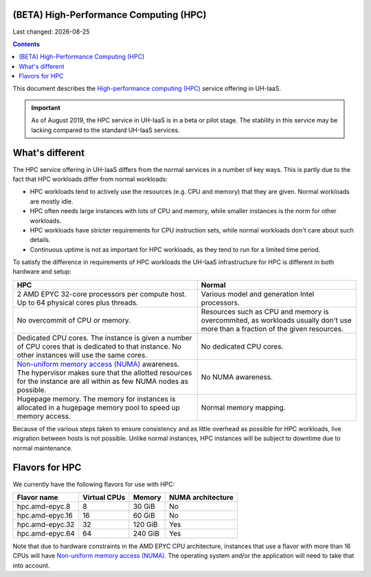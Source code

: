 .. |date| date::

(BETA) High-Performance Computing (HPC)
=======================================

Last changed: |date|

.. contents::

.. _High-performance computing (HPC): https://en.wikipedia.org/wiki/Supercomputer
.. _Non-uniform memory access (NUMA): https://en.wikipedia.org/wiki/Non-uniform_memory_access

This document describes the `High-performance computing (HPC)`_
service offering in UH-IaaS.

.. IMPORTANT::
   As of August 2019, the HPC service in UH-IaaS is in a beta or pilot
   stage. The stability in this service may be lacking compared to the
   standard UH-IaaS services.


What's different
================

The HPC service offering in UH-IaaS differs from the normal services
in a number of key ways. This is partly due to the fact that HPC
workloads differ from normal workloads:

* HPC workloads tend to actively use the resources (e.g. CPU and
  memory) that they are given. Normal workloads are mostly idle.

* HPC often needs large instances with lots of CPU and memory, while
  smaller instances is the norm for other workloads.

* HPC workloads have stricter requirements for CPU instruction sets,
  while normal workloads don't care about such details.

* Continuous uptime is not as important for HPC workloads, as they
  tend to run for a limited time period.

To satisfy the difference in requirements of HPC workloads the UH-IaaS
infrastructure for HPC is different in both hardware and setup:

+---------------------------------+---------------------------------+
| HPC                             | Normal                          |
+=================================+=================================+
| 2 AMD EPYC 32-core processors   | Various model and generation    |
| per compute host. Up to 64      | Intel processors.               |
| physical cores plus threads.    |                                 |
+---------------------------------+---------------------------------+
| No overcommit of CPU or memory. | Resources such as CPU and memory|
|                                 | is overcommited, as workloads   |
|                                 | usually don't use more than a   |
|                                 | fraction of the given resources.|
+---------------------------------+---------------------------------+
| Dedicated CPU cores. The        | No dedicated CPU cores.         |
| instance is given a number of   |                                 |
| CPU cores that is dedicated to  |                                 |
| that instance. No other         |                                 |
| instances will use the same     |                                 |
| cores.                          |                                 |
+---------------------------------+---------------------------------+
| `Non-uniform memory access      | No NUMA awareness.              |
| (NUMA)`_ awareness. The         |                                 |
| hypervisor                      |                                 |
| makes sure that the allotted    |                                 |
| resources for the instance are  |                                 |
| all within as few NUMA nodes as |                                 |
| possible.                       |                                 |
+---------------------------------+---------------------------------+
| Hugepage memory. The memory for | Normal memory mapping.          |
| instances is allocated in a     |                                 |
| hugepage memory pool to speed   |                                 |
| up memory access.               |                                 |
+---------------------------------+---------------------------------+

Because of the various steps taken to ensure consistency and as little
overhead as possible for HPC workloads, live migration between hosts
is not possible. Unlike normal instances, HPC instances will be
subject to downtime due to normal maintenance.


Flavors for HPC
===============

We currently have the following flavors for use with HPC:

+------------------+--------------+---------+-------------------+
| Flavor name      | Virtual CPUs | Memory  | NUMA architecture |
+==================+==============+=========+===================+
| hpc.amd-epyc.8   | 8            | 30 GiB  | No                |
+------------------+--------------+---------+-------------------+
| hpc.amd-epyc.16  | 16           | 60 GiB  | No                |
+------------------+--------------+---------+-------------------+
| hpc.amd-epyc.32  | 32           | 120 GiB | Yes               |
+------------------+--------------+---------+-------------------+
| hpc.amd-epyc.64  | 64           | 240 GiB | Yes               |
+------------------+--------------+---------+-------------------+

Note that due to hardware constraints in the AMD EPYC CPU
architecture, instances that use a flavor with more than 16 CPUs will
have `Non-uniform memory access (NUMA)`_. The operating system and/or
the application will need to take that into account.

